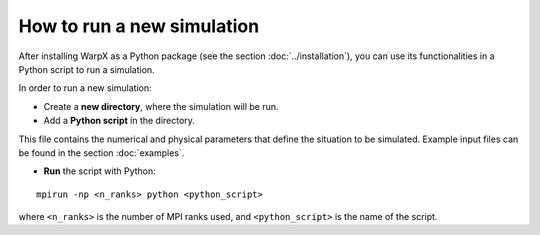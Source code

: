 How to run a new simulation
===========================

After installing WarpX as a Python package (see the section
:doc:`../installation`), you can use its functionalities in a Python script
to run a simulation.

In order to run a new simulation:

* Create a **new directory**, where the simulation will be run.

* Add a **Python script** in the directory.

This file contains the numerical and physical parameters that define
the situation to be simulated.
Example input files can be found in the section :doc:`examples`.

* **Run** the script with Python:

::

    mpirun -np <n_ranks> python <python_script>

where ``<n_ranks>`` is the number of MPI ranks used, and ``<python_script>``
is the name of the script.
